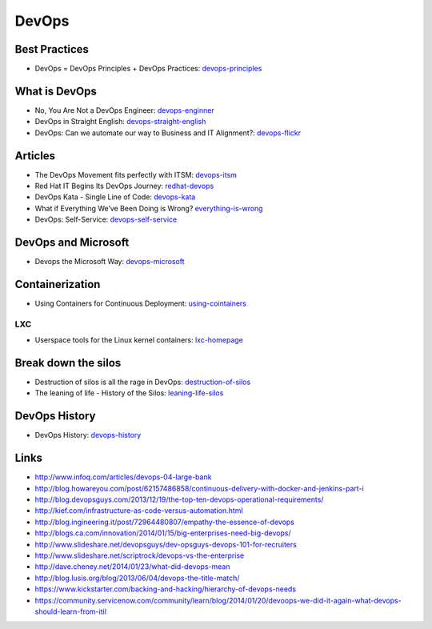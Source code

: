 ======
DevOps
======

Best Practices
--------------

* DevOps = DevOps Principles + DevOps Practices: devops-principles_

.. _devops-principles: http://java.dzone.com/articles/devops-devops-principles


What is DevOps
--------------

* No, You Are Not a DevOps Engineer: devops-enginner_
* DevOps in Straight English: devops-straight-english_
* DevOps: Can we automate our way to Business and IT Alignment?: devops-flickr_

.. _devops-enginner: http://www.virtualizationpractice.com/devops-engineer-25120/
.. _devops-straight-english: http://developerblog.redhat.com/2014/01/15/devops-in-straight-english-part-1-of-2/?goback=%2Egde_4200099_member_5832195315742048256#%21
.. _devops-flickr: http://www.dayshaconsulting.com/devops-can-we-automate-business-and-it-alignment/


Articles
--------

* The DevOps Movement fits perfectly with ITSM: devops-itsm_
* Red Hat IT Begins Its DevOps Journey: redhat-devops_
* DevOps Kata - Single Line of Code: devops-kata_
* What if Everything We’ve Been Doing is Wrong? everything-is-wrong_
* DevOps: Self-Service: devops-self-service_

.. _devops-itsm: http://www.theitsmreview.com/2014/03/trust-devops-movement-fits-perfectly-itsm/
.. _redhat-devops: http://developerblog.redhat.com/2013/12/10/red-hat-begins-devops-journey/
.. _devops-kata: http://www.devopsy.com/blog/2013/08/16/devops-kata-single-line-of-code/
.. _everything-is-wrong: http://goatcan.wordpress.com/2014/02/12/what-if-everything-weve-been-doing-is-wrong/
.. _devops-self-service: http://www.activestate.com/blog/2014/02/devops-self-service


DevOps and Microsoft
--------------------

* Devops the Microsoft Way: devops-microsoft_

.. _devops-microsoft: http://www.slideshare.net/chanezon/devops-the-microsoft-way

Containerization
----------------

* Using Containers for Continuous Deployment: using-cointainers_

.. _using-cointainers: http://www.cmcrossroads.com/article/using-containers-continuous-deployment

LXC
^^^

* Userspace tools for the Linux kernel containers: lxc-homepage_

.. _lxc-homepage: http://linuxcontainers.org/news/

Break down the silos
--------------------

* Destruction of silos is all the rage in DevOps: destruction-of-silos_
* The leaning of life - History of the Silos: leaning-life-silos_

.. _destruction-of-silos: http://goatcan.wordpress.com/2014/02/19/you-build-kingdoms-because-your-mother-didnt-love-you/
.. _leaning-life-silos: http://agile.dzone.com/news/leaning-life-history-silos

DevOps History
--------------

* DevOps History: devops-history_

.. _devops-history: http://itrevolution.com/the-history-of-devops/

Links
-----

* http://www.infoq.com/articles/devops-04-large-bank
* http://blog.howareyou.com/post/62157486858/continuous-delivery-with-docker-and-jenkins-part-i
* http://blog.devopsguys.com/2013/12/19/the-top-ten-devops-operational-requirements/
* http://kief.com/infrastructure-as-code-versus-automation.html
* http://blog.ingineering.it/post/72964480807/empathy-the-essence-of-devops
* http://blogs.ca.com/innovation/2014/01/15/big-enterprises-need-big-devops/
* http://www.slideshare.net/devopsguys/dev-opsguys-devops-101-for-recruiters
* http://www.slideshare.net/scriptrock/devops-vs-the-enterprise
* http://dave.cheney.net/2014/01/23/what-did-devops-mean
* http://blog.lusis.org/blog/2013/06/04/devops-the-title-match/
* https://www.kickstarter.com/backing-and-hacking/hierarchy-of-devops-needs
* https://community.servicenow.com/community/learn/blog/2014/01/20/devoops-we-did-it-again-what-devops-should-learn-from-itil
